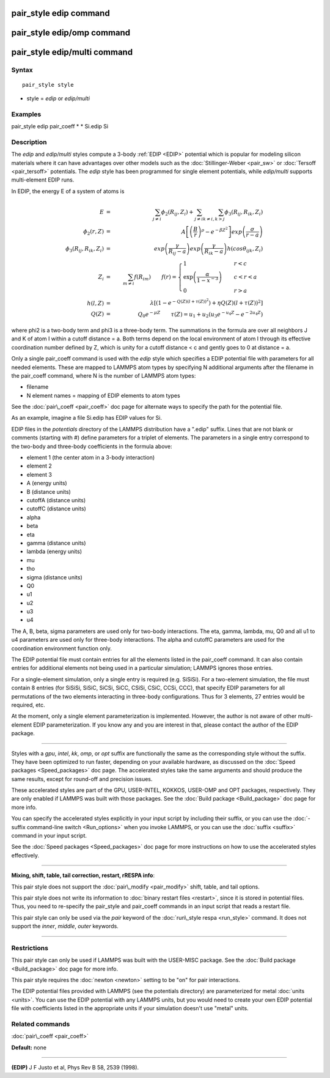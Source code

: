 .. index:: pair\_style edip

pair\_style edip command
========================

pair\_style edip/omp command
============================

pair\_style edip/multi command
==============================

Syntax
""""""


.. parsed-literal::

   pair_style style

* style = *edip* or *edip/multi*

Examples
""""""""

pair\_style edip
pair\_coeff \* \* Si.edip Si

Description
"""""""""""

The *edip* and *edip/multi* styles compute a 3-body :ref:`EDIP <EDIP>`
potential which is popular for modeling silicon materials where
it can have advantages over other models such as the
:doc:`Stillinger-Weber <pair_sw>` or :doc:`Tersoff <pair_tersoff>`
potentials. The *edip* style has been programmed for single element
potentials, while *edip/multi* supports multi-element EDIP runs.

In EDIP, the energy E of a system of atoms is

.. math source doc: src/Eqs/pair_edip.tex
.. math::

   E & = & \sum_{j \ne i} \phi_{2}(R_{ij}, Z_{i}) + \sum_{j \ne i} \sum_{k \ne i,k > j} \phi_{3}(R_{ij}, R_{ik}, Z_{i}) \\
   \phi_{2}(r, Z) & = & A\left[\left(\frac{B}{r}\right)^{\rho} - e^{-\beta Z^2}\right]exp{\left(\frac{\sigma}{r-a}\right)} \\
   \phi_{3}(R_{ij}, R_{ik}, Z_i) & = & exp{\left(\frac{\gamma}{R_{ij}-a}\right)}exp{\left(\frac{\gamma}{R_{ik}-a}\right)}h(cos\theta_{ijk},Z_i) \\
   Z_i & = & \sum_{m \ne i} f(R_{im}) \qquad
   f(r) = \begin{cases} 
   1 & \quad r<c \\
   \exp\left(\frac{\alpha}{1-x^{-3}}\right) & \quad c<r<a \\
   0 & \quad r>a
   \end{cases} \\
   h(l,Z) & = & \lambda [(1-e^{-Q(Z)(l+\tau(Z))^2}) + \eta Q(Z)(l+\tau(Z))^2 ] \\
   Q(Z) & = & Q_0 e^{-\mu Z} \qquad \tau(Z) = u_1 + u_2 (u_3 e^{-u_4 Z} - e^{-2u_4 Z})


where phi2 is a two-body term and phi3 is a three-body term.  The
summations in the formula are over all neighbors J and K of atom I
within a cutoff distance = a.
Both terms depend on the local environment of atom I through its
effective coordination number defined by Z, which is unity for a
cutoff distance < c and gently goes to 0 at distance = a.

Only a single pair\_coeff command is used with the *edip* style which
specifies a EDIP potential file with parameters for all
needed elements.  These are mapped to LAMMPS atom types by specifying
N additional arguments after the filename in the pair\_coeff command,
where N is the number of LAMMPS atom types:

* filename
* N element names = mapping of EDIP elements to atom types

See the :doc:`pair\_coeff <pair_coeff>` doc page for alternate ways
to specify the path for the potential file.

As an example, imagine a file Si.edip has EDIP values for Si.

EDIP files in the *potentials* directory of the LAMMPS
distribution have a ".edip" suffix.  Lines that are not blank or
comments (starting with #) define parameters for a triplet of
elements.  The parameters in a single entry correspond to the two-body
and three-body coefficients in the formula above:

* element 1 (the center atom in a 3-body interaction)
* element 2
* element 3
* A (energy units)
* B (distance units)
* cutoffA (distance units)
* cutoffC (distance units)
* alpha
* beta
* eta
* gamma (distance units)
* lambda (energy units)
* mu
* tho
* sigma (distance units)
* Q0
* u1
* u2
* u3
* u4

The A, B, beta, sigma parameters are used only for two-body interactions.
The eta, gamma, lambda, mu, Q0 and all u1 to u4 parameters are used only
for three-body interactions. The alpha and cutoffC parameters are used
for the coordination environment function only.

The EDIP potential file must contain entries for all the
elements listed in the pair\_coeff command.  It can also contain
entries for additional elements not being used in a particular
simulation; LAMMPS ignores those entries.

For a single-element simulation, only a single entry is required
(e.g. SiSiSi).  For a two-element simulation, the file must contain 8
entries (for SiSiSi, SiSiC, SiCSi, SiCC, CSiSi, CSiC, CCSi, CCC), that
specify EDIP parameters for all permutations of the two elements
interacting in three-body configurations.  Thus for 3 elements, 27
entries would be required, etc.

At the moment, only a single element parameterization is
implemented. However, the author is not aware of other
multi-element EDIP parameterization. If you know any and
you are interest in that, please contact the author of
the EDIP package.


----------


Styles with a *gpu*\ , *intel*\ , *kk*\ , *omp*\ , or *opt* suffix are
functionally the same as the corresponding style without the suffix.
They have been optimized to run faster, depending on your available
hardware, as discussed on the :doc:`Speed packages <Speed_packages>` doc
page.  The accelerated styles take the same arguments and should
produce the same results, except for round-off and precision issues.

These accelerated styles are part of the GPU, USER-INTEL, KOKKOS,
USER-OMP and OPT packages, respectively.  They are only enabled if
LAMMPS was built with those packages.  See the :doc:`Build package <Build_package>` doc page for more info.

You can specify the accelerated styles explicitly in your input script
by including their suffix, or you can use the :doc:`-suffix command-line switch <Run_options>` when you invoke LAMMPS, or you can use the
:doc:`suffix <suffix>` command in your input script.

See the :doc:`Speed packages <Speed_packages>` doc page for more
instructions on how to use the accelerated styles effectively.


----------


**Mixing, shift, table, tail correction, restart, rRESPA info**\ :

This pair style does not support the :doc:`pair\_modify <pair_modify>`
shift, table, and tail options.

This pair style does not write its information to :doc:`binary restart files <restart>`, since it is stored in potential files.  Thus, you
need to re-specify the pair\_style and pair\_coeff commands in an input
script that reads a restart file.

This pair style can only be used via the *pair* keyword of the
:doc:`run\_style respa <run_style>` command.  It does not support the
*inner*\ , *middle*\ , *outer* keywords.


----------


Restrictions
""""""""""""


This pair style can only be used if LAMMPS was built with the
USER-MISC package.  See the :doc:`Build package <Build_package>` doc
page for more info.

This pair style requires the :doc:`newton <newton>` setting to be "on"
for pair interactions.

The EDIP potential files provided with LAMMPS (see the potentials directory)
are parameterized for metal :doc:`units <units>`.
You can use the EDIP potential with any LAMMPS units, but you would need
to create your own EDIP potential file with coefficients listed in the
appropriate units if your simulation doesn't use "metal" units.

Related commands
""""""""""""""""

:doc:`pair\_coeff <pair_coeff>`

**Default:** none


----------


.. _EDIP:



**(EDIP)** J F Justo et al, Phys Rev B 58, 2539 (1998).


.. _lws: http://lammps.sandia.gov
.. _ld: Manual.html
.. _lc: Commands_all.html
